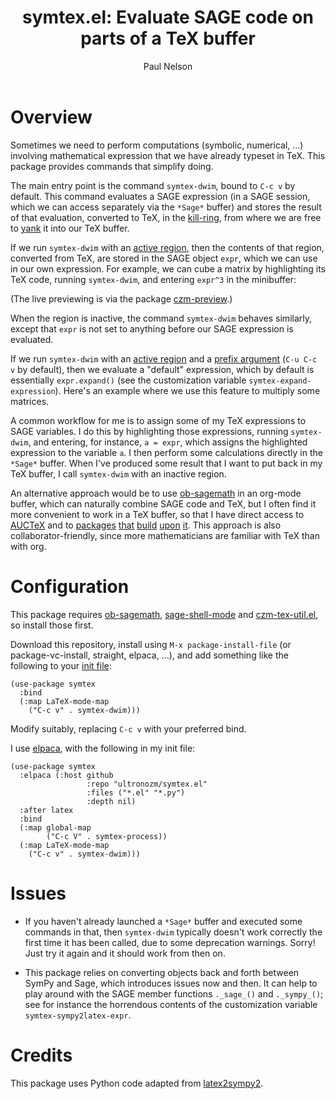 #+title: symtex.el: Evaluate SAGE code on parts of a TeX buffer
#+author: Paul Nelson

* Overview
Sometimes we need to perform computations (symbolic, numerical, ...) involving mathematical expression that we have already typeset in TeX.  This package provides commands that simplify doing.

The main entry point is the command =symtex-dwim=, bound to =C-c v= by default.  This command evaluates a SAGE expression (in a SAGE session, which we can access separately via the =*Sage*= buffer) and stores the result of that evaluation, converted to TeX, in the [[https://www.gnu.org/software/emacs/manual/html_node/emacs/Kill-Ring.html][kill-ring]], from where we are free to [[https://www.gnu.org/software/emacs/manual/html_node/emacs/Yanking.html][yank]] it into our TeX buffer.

If we run =symtex-dwim= with an [[https://www.gnu.org/software/emacs/manual/html_node/elisp/The-Region.html][active region]], then the contents of that region, converted from TeX, are stored in the SAGE object =expr=, which we can use in our own expression.  For example, we can cube a matrix by highlighting its TeX code, running =symtex-dwim=, and entering =expr^3= in the minibuffer:

#+attr_html: :width 800px
#+attr_latex: :width 800px
[[./img/cube.gif]]

(The live previewing is via the package [[https://github.com/ultronozm/czm-preview.el][czm-preview]].)

When the region is inactive, the command =symtex-dwim= behaves similarly, except that =expr= is not set to anything before our SAGE expression is evaluated.

If we run =symtex-dwim= with an [[https://www.gnu.org/software/emacs/manual/html_node/elisp/The-Region.html][active region]] and a [[https://www.emacswiki.org/emacs/PrefixArgument][prefix argument]] (=C-u C-c v= by default), then we evaluate a "default" expression, which by default is essentially =expr.expand()= (see the customization variable =symtex-expand-expression=).  Here's an example where we use this feature to multiply some matrices.

#+attr_html: :width 800px
#+attr_latex: :width 800px
[[./img/pic.gif]]

A common workflow for me is to assign some of my TeX expressions to SAGE variables.  I do this by highlighting those expressions, running =symtex-dwim=, and entering, for instance, ~a = expr~, which assigns the highlighted expression to the variable =a=.  I then perform some calculations directly in the =*Sage*= buffer.  When I've produced some result that I want to put back in my TeX buffer, I call =symtex-dwim= with an inactive region.

An alternative approach would be to use [[https://github.com/sagemath/ob-sagemath][ob-sagemath]] in an org-mode buffer, which can naturally combine SAGE code and TeX, but I often find it more convenient to work in a TeX buffer, so that I have direct access to [[https://www.gnu.org/software/auctex/manual/auctex/Installation.html#Installation][AUCTeX]] and to [[https://github.com/ultronozm/czm-tex-edit.el][packages]] [[https://github.com/ultronozm/czm-tex-fold.el][that]] [[https://github.com/ultronozm/czm-tex-jump.el][build]] [[https://github.com/ultronozm/czm-tex-ref.el][upon]] [[https://github.com/ultronozm/czm-preview.el][it]].  This approach is also collaborator-friendly, since more mathematicians are familiar with TeX than with org.

* Configuration
This package requires [[https://github.com/sagemath/ob-sagemath][ob-sagemath]], [[https://github.com/sagemath/sage-shell-mode][sage-shell-mode]] and [[https://github.com/ultronozm/czm-tex-util.el][czm-tex-util.el]], so install those first.

Download this repository, install using =M-x package-install-file= (or package-vc-install, straight, elpaca, ...), and add something like the following to your [[https://www.emacswiki.org/emacs/InitFile][init file]]:
#+begin_src elisp
(use-package symtex
  :bind
  (:map LaTeX-mode-map
	("C-c v" . symtex-dwim)))
#+end_src

Modify suitably, replacing =C-c v= with your preferred bind.

I use [[https://github.com/progfolio/elpaca][elpaca]], with the following in my init file:
#+begin_src elisp
(use-package symtex
  :elpaca (:host github
                 :repo "ultronozm/symtex.el"
                 :files ("*.el" "*.py")
                 :depth nil)
  :after latex
  :bind
  (:map global-map
        ("C-c V" . symtex-process))
  (:map LaTeX-mode-map
	("C-c v" . symtex-dwim)))
#+end_src

* Issues
- If you haven't already launched a =*Sage*= buffer and executed some commands in that, then =symtex-dwim= typically doesn't work correctly the first time it has been called, due to some deprecation warnings.  Sorry!  Just try it again and it should work from then on.

- This package relies on converting objects back and forth between SymPy and Sage, which introduces issues now and then.  It can help to play around with the SAGE member functions ~._sage_()~ and ~._sympy_()~; see for instance the horrendous contents of the customization variable =symtex-sympy2latex-expr=.  

* Credits
This package uses Python code adapted from [[https://github.com/OrangeX4/latex2sympy][latex2sympy2]].
